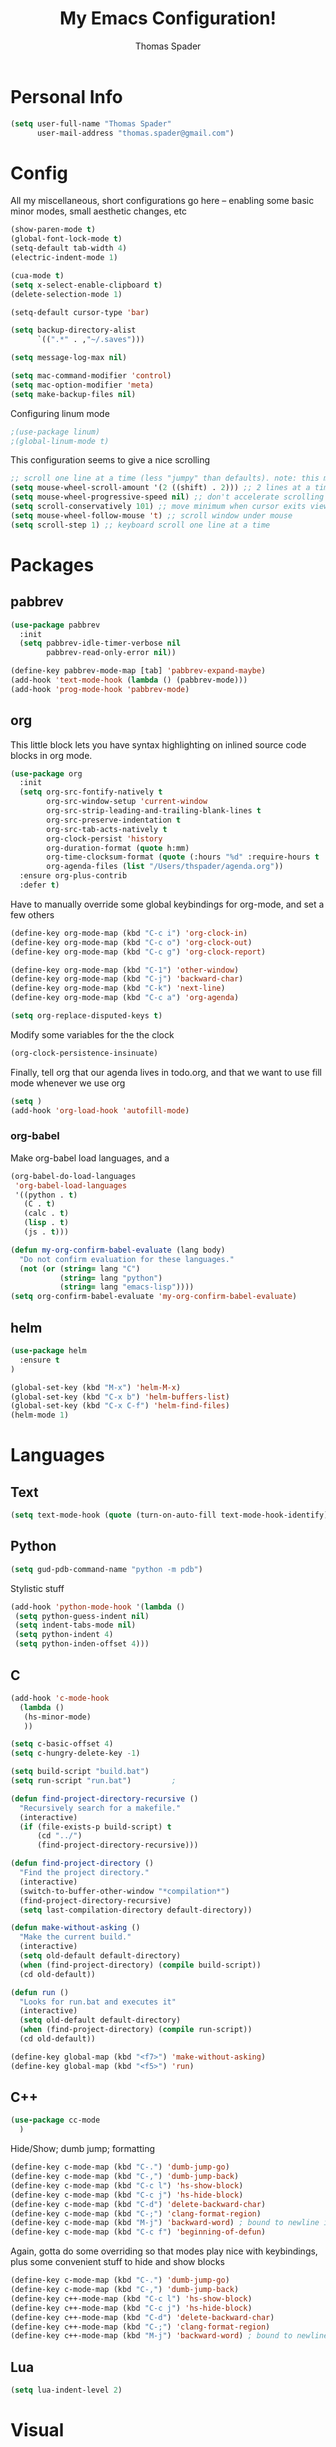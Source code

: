 #+TITLE: My Emacs Configuration!
#+AUTHOR: Thomas Spader

* Personal Info
#+BEGIN_SRC emacs-lisp
(setq user-full-name "Thomas Spader"
      user-mail-address "thomas.spader@gmail.com")
#+END_SRC
* Config
All my miscellaneous, short configurations go here -- enabling some basic minor
modes, small aesthetic changes, etc
#+BEGIN_SRC emacs-lisp
(show-paren-mode t)
(global-font-lock-mode t) 
(setq-default tab-width 4)
(electric-indent-mode 1)

(cua-mode t)
(setq x-select-enable-clipboard t)
(delete-selection-mode 1)

(setq-default cursor-type 'bar)

(setq backup-directory-alist
      `((".*" . ,"~/.saves")))

(setq message-log-max nil)

(setq mac-command-modifier 'control)
(setq mac-option-modifier 'meta)
(setq make-backup-files nil)
#+END_SRC

Configuring linum mode
#+BEGIN_SRC emacs-lisp
;(use-package linum)
;(global-linum-mode t)
#+END_SRC

This configuration seems to give a nice scrolling 
#+BEGIN_SRC emacs-lisp
;; scroll one line at a time (less "jumpy" than defaults). note: this may not do anything
(setq mouse-wheel-scroll-amount '(2 ((shift) . 2))) ;; 2 lines at a time
(setq mouse-wheel-progressive-speed nil) ;; don't accelerate scrolling
(setq scroll-conservatively 101) ;; move minimum when cursor exits view, instead of recentering
(setq mouse-wheel-follow-mouse 't) ;; scroll window under mouse
(setq scroll-step 1) ;; keyboard scroll one line at a time

#+END_SRC
* Packages
** pabbrev
#+BEGIN_SRC emacs-lisp
(use-package pabbrev
  :init
  (setq pabbrev-idle-timer-verbose nil
		pabbrev-read-only-error nil))

(define-key pabbrev-mode-map [tab] 'pabbrev-expand-maybe)
(add-hook 'text-mode-hook (lambda () (pabbrev-mode)))
(add-hook 'prog-mode-hook 'pabbrev-mode)
#+END_SRC
** org
This little block lets you have syntax highlighting on inlined source code
blocks in org mode.
#+BEGIN_SRC emacs-lisp
(use-package org
  :init
  (setq org-src-fontify-natively t
		org-src-window-setup 'current-window
		org-src-strip-leading-and-trailing-blank-lines t
		org-src-preserve-indentation t
		org-src-tab-acts-natively t
		org-clock-persist 'history
		org-duration-format (quote h:mm)
		org-time-clocksum-format (quote (:hours "%d" :require-hours t :minutes ":%02d" :require-minutes t))
		org-agenda-files (list "/Users/thspader/agenda.org"))
  :ensure org-plus-contrib
  :defer t)
#+END_SRC
 
Have to manually override some global keybindings for org-mode, and set a few others
#+BEGIN_SRC emacs-lisp
(define-key org-mode-map (kbd "C-c i") 'org-clock-in)
(define-key org-mode-map (kbd "C-c o") 'org-clock-out)
(define-key org-mode-map (kbd "C-c g") 'org-clock-report)

(define-key org-mode-map (kbd "C-1") 'other-window)
(define-key org-mode-map (kbd "C-j") 'backward-char)
(define-key org-mode-map (kbd "C-k") 'next-line)
(define-key org-mode-map (kbd "C-c a") 'org-agenda)

(setq org-replace-disputed-keys t)
#+END_SRC

Modify some variables for the the clock
#+BEGIN_SRC emacs-lisp
(org-clock-persistence-insinuate)
#+END_SRC

Finally, tell org that our agenda lives in todo.org, and that we want to use
fill mode whenever we use org
#+BEGIN_SRC emacs-lisp
(setq )
(add-hook 'org-load-hook 'autofill-mode)
#+END_SRC
*** org-babel

Make org-babel load languages, and a
#+BEGIN_SRC emacs-lisp
(org-babel-do-load-languages
 'org-babel-load-languages
 '((python . t)
   (C . t)
   (calc . t)
   (lisp . t)
   (js . t)))

(defun my-org-confirm-babel-evaluate (lang body)
  "Do not confirm evaluation for these languages."
  (not (or (string= lang "C")
           (string= lang "python")
           (string= lang "emacs-lisp"))))
(setq org-confirm-babel-evaluate 'my-org-confirm-babel-evaluate)
#+END_SRC

** helm
#+BEGIN_SRC emacs-lisp
(use-package helm
  :ensure t
)

(global-set-key (kbd "M-x") 'helm-M-x)
(global-set-key (kbd "C-x b") 'helm-buffers-list)
(global-set-key (kbd "C-x C-f") 'helm-find-files)
(helm-mode 1)
#+END_SRC
* Languages
** Text
#+BEGIN_SRC emacs-lisp
(setq text-mode-hook (quote (turn-on-auto-fill text-mode-hook-identify)))
#+END_SRC
** Python
#+BEGIN_SRC emacs-lisp
(setq gud-pdb-command-name "python -m pdb")
#+END_SRC

Stylistic stuff
#+BEGIN_SRC emacs-lisp
(add-hook 'python-mode-hook '(lambda () 
 (setq python-guess-indent nil)
 (setq indent-tabs-mode nil)
 (setq python-indent 4)
 (setq python-inden-offset 4)))
#+END_SRC
** C
#+BEGIN_SRC emacs-lisp
(add-hook 'c-mode-hook
  (lambda ()
   (hs-minor-mode)
   ))

(setq c-basic-offset 4)
(setq c-hungry-delete-key -1)

(setq build-script "build.bat")
(setq run-script "run.bat")			;

(defun find-project-directory-recursive ()
  "Recursively search for a makefile."
  (interactive)
  (if (file-exists-p build-script) t
      (cd "../")
	  (find-project-directory-recursive)))

(defun find-project-directory ()
  "Find the project directory."
  (interactive)
  (switch-to-buffer-other-window "*compilation*")
  (find-project-directory-recursive)
  (setq last-compilation-directory default-directory))

(defun make-without-asking ()
  "Make the current build."
  (interactive)
  (setq old-default default-directory)
  (when (find-project-directory) (compile build-script))
  (cd old-default))

(defun run ()
  "Looks for run.bat and executes it"
  (interactive)
  (setq old-default default-directory)
  (when (find-project-directory) (compile run-script))
  (cd old-default))

(define-key global-map (kbd "<f7>") 'make-without-asking)
(define-key global-map (kbd "<f5>") 'run)
#+END_SRC
** C++
#+BEGIN_SRC emacs-lisp
(use-package cc-mode
  )
#+END_SRC

Hide/Show; dumb jump; formatting
#+BEGIN_SRC emacs-lisp
(define-key c-mode-map (kbd "C-.") 'dumb-jump-go)
(define-key c-mode-map (kbd "C-,") 'dumb-jump-back)
(define-key c-mode-map (kbd "C-c l") 'hs-show-block)
(define-key c-mode-map (kbd "C-c j") 'hs-hide-block) 
(define-key c-mode-map (kbd "C-d") 'delete-backward-char)
(define-key c-mode-map (kbd "C-;") 'clang-format-region)
(define-key c-mode-map (kbd "M-j") 'backward-word) ; bound to newline in c-mode
(define-key c-mode-map (kbd "C-c f") 'beginning-of-defun)
#+END_SRC

Again, gotta do some overriding so that modes play nice with keybindings, plus
some convenient stuff to hide and show blocks
#+BEGIN_SRC emacs-lisp
(define-key c-mode-map (kbd "C-.") 'dumb-jump-go)
(define-key c-mode-map (kbd "C-,") 'dumb-jump-back)
(define-key c++-mode-map (kbd "C-c l") 'hs-show-block)
(define-key c++-mode-map (kbd "C-c j") 'hs-hide-block) 
(define-key c++-mode-map (kbd "C-d") 'delete-backward-char)
(define-key c++-mode-map (kbd "C-;") 'clang-format-region)
(define-key c++-mode-map (kbd "M-j") 'backward-word) ; bound to newline in c-mode
#+END_SRC
** Lua
#+BEGIN_SRC emacs-lisp
(setq lua-indent-level 2)
#+END_SRC
* Visual
Point emacs to our pre-installed themes
#+BEGIN_SRC emacs-lisp
(add-to-list 'custom-theme-load-path "~/.emacs.d/themes/")
#+END_SRC

Set our default font
#+BEGIN_SRC emacs-lisp
;;(set-frame-font "PxPlus IBM VGA8-11")
(set-frame-font "Inconsolata-16")
#+END_SRC
** Cyberpunk
#+BEGIN_SRC emacs-lisp
;; (use-package cyberpunk-theme
;;   :if (window-system)
;;   :ensure t
;;   :init
;;   (progn
;;     (load-theme 'cyberpunk t)
;;     (set-face-attribute `mode-line nil
;;                         :box nil)
;;     (set-face-attribute `mode-line-inactive nil
;;                         :box nil)))
#+END_SRC
** spacemacs-theme
#+BEGIN_SRC emacs-lisp
;; (use-package spacemacs-common
;;   :if (window-system)
;;   :ensure spacemacs-theme
;;   :init
;;   (progn
;;     (load-theme 'spacemacs-dark t)))
#+END_SRC
** nyx-theme
#+BEGIN_SRC emacs-lisp
;; (use-package nyx-theme
;;   :if (window-system)
;;   :ensure nyx-theme
;;   :init
;;   (progn
;;     (load-theme 'nyx t)))
#+END_SRC
** gruvbox-dark-hard
#+BEGIN_SRC emacs-lisp
(use-package gruvbox-theme
  :if (window-system)
  :ensure t
  :init
  (progn
	(load-theme 'gruvbox-dark-hard t)))
#+END_SRC
* Functions
#+BEGIN_SRC emacs-lisp
(defun rename-file-and-buffer (new-name)
  "Renames both current buffer and file it's visiting to NEW-NAME."
  (interactive "sNew name: ")
  (let ((name (buffer-name))
        (filename (buffer-file-name)))
    (if (not filename)
        (message "Buffer '%s' is not visiting a file!" name)
      (if (get-buffer new-name)
          (message "A buffer named '%s' already exists!" new-name)
        (progn
          (rename-file filename new-name 1)
          (rename-buffer new-name)
          (set-visited-file-name new-name)
          (set-buffer-modified-p nil))))))


#+END_SRC

Prevents file from showing up in buffer tab
#+BEGIN_SRC emacs-lisp
(defun make-buffer-uninteresting ()
  "rename the current buffer to begin with a space"
  (interactive)
  (unless (string-match-p "^ " (buffer-name))
    (rename-buffer (concat " " (buffer-name)))))


#+END_SRC

Editing functions
#+BEGIN_SRC emacs-lisp
(defun revert-buffer-no-confirm ()
  "Revert buffer without confirmation."
  (interactive) (revert-buffer t t))

(defun copy-whole-word ()
  "Copies the entire word."
  (interactive)
  (save-excursion
(backward-word nil)
(mark-word nil)
(kill-ring-save (region-beginning) (region-end))))

(defun cut-whole-word ()
  "Cuts the entire word."
  (interactive)
  (save-excursion
(backward-word nil)
(mark-word nil)
(kill-region (region-beginning) (region-end))))

(defun replace-word-with-yank ()
"Replaces the word under the cursor with the last kill."
(interactive)
(cut-whole-word)
(yank 2)
(copy-whole-word))
#+END_SRC

Movement functions
#+BEGIN_SRC emacs-lisp
(defun boon-scroll-down ()
  (interactive)
  (scroll-up 10))

(defun boon-scroll-up ()
  (interactive)
  (scroll-down 10))
#+END_SRC

Lua dialogue thing for tdengine
#+BEGIN_SRC emacs-lisp
(fset 'dialogue
   (lambda (&optional arg) "Keyboard macro." (interactive "p") (kmacro-exec-ring-item (quote ([123 return 116 101 120 116 32 61 32 34 34 44 return 116 101 114 109 105 110 97 108 32 45 32 backspace backspace 61 32 102 97 108 115 101 59 backspace 44 return 114 101 115 112 111 110 115 101 115 32 61 32 123 125 44 return 99 104 105 108 100 114 101 110 32 61 32 123 125 return 125] 0 "%d")) arg)))

#+END_SRC
* Global Keybinds
#+BEGIN_SRC emacs-lisp
(global-set-key (kbd "M-/") 'comment-or-uncomment-region)
(global-set-key (kbd "C-w") 'cut-whole-word)
(global-set-key (kbd "M-w") 'copy-whole-word)
(global-set-key (kbd "C-W") 'replace-word-with-yank)
(global-set-key (kbd "M-r") 'revert-buffer-no-confirm)
(global-set-key (kbd "C-x k") 'kill-buffer)
(global-set-key (kbd "C-x C-r") 'rename-file-and-buffer)

(global-set-key (kbd "C-3") 'next-buffer)
(global-set-key (kbd "C-2") 'previous-buffer)
(global-set-key (kbd "C-1") 'other-window)

(global-set-key (kbd "C-f") 'delete-char)
(global-set-key (kbd "C-d") 'delete-backward-char)
(global-set-key (kbd "M-d") 'backward-kill-word)
(global-set-key (kbd "M-f") 'kill-word)
(global-set-key (kbd "M-D") 'kill-whole-line)

(define-key input-decode-map (kbd "C-i") (kbd "H-i"))
(global-set-key (kbd "H-i") 'previous-line)
(global-set-key (kbd "C-j") 'backward-char)
(global-set-key (kbd "C-k") 'next-line)
(global-set-key (kbd "C-l") 'forward-char)

(global-set-key (kbd "M-i") 'backward-paragraph)
(global-set-key (kbd "M-k") 'forward-paragraph)
(global-set-key (kbd "M-l") 'forward-word)
(global-set-key (kbd "M-j") 'backward-word)

(global-set-key (kbd "M-h") 'backward-sexp)
(global-set-key (kbd "M-n") 'forward-sexp)

(global-set-key (kbd "C-q") 'query-replace)

(global-set-key [(control down)] 'boon-scroll-down)
(global-set-key [(control up)]   'boon-scroll-up)
#+END_SRC

* Disabling Default Functionality
This guy removes Completions from buffer after you've opened a file.
#+BEGIN_SRC emacs-lisp
(add-hook 'minibuffer-exit-hook
      '(lambda ()
         (let ((buffer "*Completions*"))
           (and (get-buffer buffer)
                (kill-buffer buffer)))))
#+END_SRC

One liners
#+BEGIN_SRC emacs-lisp
(fset 'yes-or-no-p 'y-or-n-p)
(setq ring-bell-function 'ignore)
(setq indent-tabs-mode nil) ; do i need this
#+END_SRC
